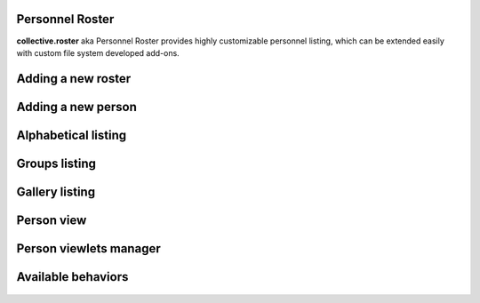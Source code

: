 Personnel Roster
================

.. image:: https://secure.travis-ci.org/collective/collective.roster.png
   :target: http://travis-ci.org/collective/collective.roster

**collective.roster** aka Personnel Roster provides highly customizable
personnel listing, which can be extended easily with custom file system
developed add-ons.

.. figure:: https://raw.githubusercontent.com/collective/collective.roster/master/docs/roster-product-activated.png

Adding a new roster
===================

.. figure:: https://raw.githubusercontent.com/collective/collective.roster/master/docs/roster-add-form.png

Adding a new person
===================

.. figure:: https://raw.githubusercontent.com/collective/collective.roster/master/docs/person-add-form.png

Alphabetical listing
====================

.. figure:: https://raw.githubusercontent.com/collective/collective.roster/master/docs/roster-alpha-view.png

Groups listing
==============

.. figure:: https://raw.githubusercontent.com/collective/collective.roster/master/docs/roster-groups-view.png

Gallery listing
===============

.. figure:: https://raw.githubusercontent.com/collective/collective.roster/master/docs/roster-gallery-view.png

Person view
===========

.. figure:: https://raw.githubusercontent.com/collective/collective.roster/master/docs/person-view.png

Person viewlets manager
=======================

.. figure:: https://raw.githubusercontent.com/collective/collective.roster/master/docs/person-viewlets-manager.png

Available behaviors
===================

.. figure:: https://raw.githubusercontent.com/collective/collective.roster/master/docs/behaviors-manager.png

